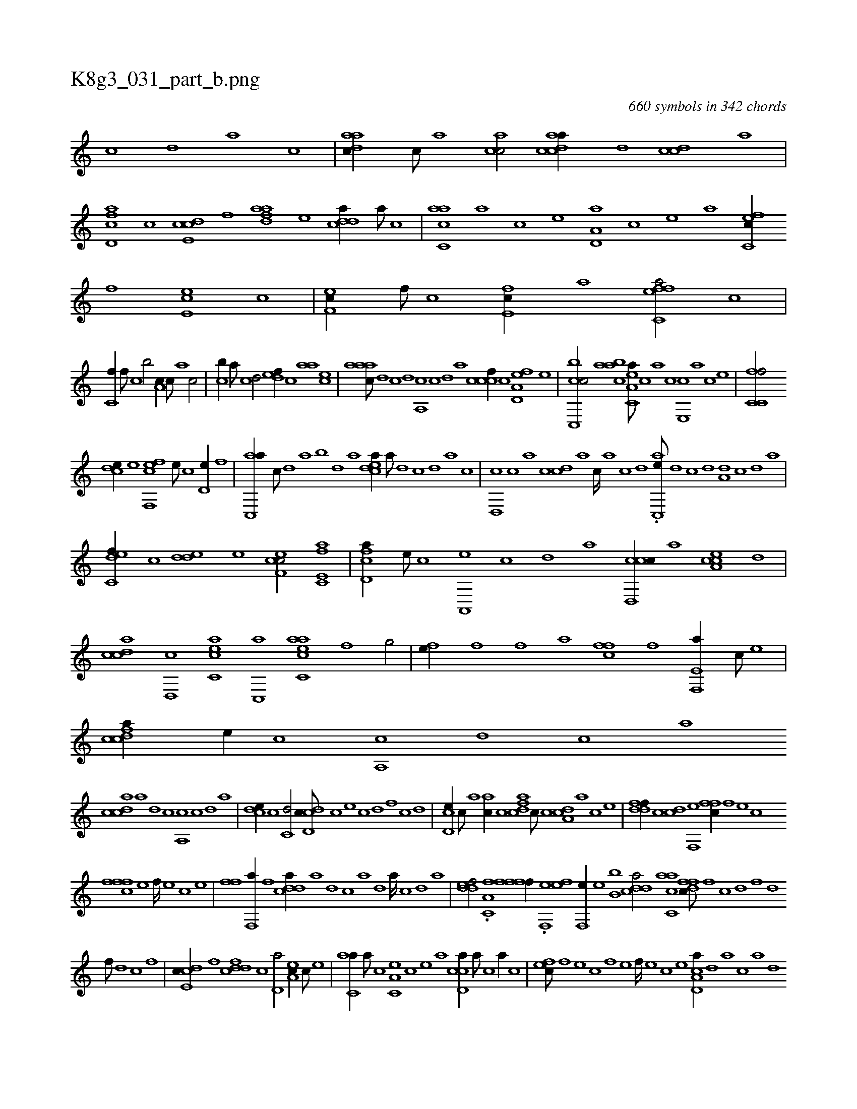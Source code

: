 X:1
%
%%titleleft true
%%tabaddflags 0
%%tabrhstyle grid
%
T:K8g3_031_part_b.png
C:660 symbols in 342 chords
L:1/1
K:italiantab
%
[,c] [,d] [a] [c] |\
	[aadc//] [,,c///] [,,a] [,acc/] [acdca//] [,d] [,cdc] [,,,,a] |\
	[fcd,a] [,,,c] [,cde,c] [f] [fdaa] [e] [cdda//] [a///] [c] |\
	[ac,ca] [,a] [,c] [,e] [a,d,a] [,c] [,e] [a] [c,fec//] [,f] [ce,e] [,c] |\
	[,ef,c//] [,f///] [c] [e,fc//] [,,,,,a] [effc,a/] [,,,c] |
%
[,,,c,f//] [,,,,f///] [,,,c] [,,,b/] [,,a,c//] [,,,c///] [,,a] [,,c/] |\
	[,,,cb//] [,,a///] [,,c] [,,d/] [,,def//] [,,c] [,,aa] [,,,ce] |\
	[,aaac///] [,,d] [,,c] [,,d] [,a,,c] [,,c] [,,d] [,a] [,cccf//] [,,,,c] [a,d,ef] [,,,,,e] |\
	[cc,,bc/] [,aabc] [ea,c,a///] [c] [a] [c] [e,,c] [a] [c] [e] |\
	[fc,c,f/] 
%
[,,dce//] [,,,,,e] [f,,efc] [,,,,e///] [,,,,c] [,,d,e//] [,,,,f] |\
	[,ac,,a//] [,,,c///] [,,d] [,a] [,,b] [,,d] [,a] [,cdea//] [,a///] [,,d] [,,c] [,,d] [,a] [,c] |\
	[,d,,c] [,c] [,a] [,c] [,dc] [,a] [,c////] [,a] [,c] [,d] .[ac,,e///] [,d] [,c] [,d] [a,d] [,c] [,d] [a] |
%
[c,def//] [,,c] [,dde] [,,,,e] [cef,c/] [e,fc,a] |\
	[fcd,a//] [e///] [c] [a,,,e] [,c] [,d] [a] [ccd,,c//] [,,,a] [a,cce] [,d] |\
	[,cdca] [,d,,c] [acc,e] [c,,a] [eacc,a] [f] [h,,g/] |\
	[,fh,e//] [f] [f] [,,,a] [,ffc] [f] [e,f,,a//] [c///] [e] |\
	[fcdca//] [e//] [c] [a,,c] [,d] [,c] [,a] 
%
[,cdca] [,a] [,,d] [,,c] [,,a,,c] [,,c] [,,d] [,a] |\
	[,,dce//] [,,,c] [,,c,d/] [,cdd,c///] [,,c] [,,,e] [,,c] [,,d] [,,f] [,c] [,d] |\
	[,cd,e//] [,,c///] [,,a] [,ahc//] [,c] [cdfa] [,c///] [,c] [,da,c] [a] [c] [e] |\
	[fddf//] [,,c] [,cd] [f,,e] [,ffc//] [f] [e] [c] 
%
[fffc] [e] [f////] [e] [c] [e] |\
	[ff#yh/] [,f,,a//] [f] [cdda//] [a] [,d] [,c] [,a] [,,d] [,a////] [,c] [,d] [a] |\
	[,ddef/] .[a,c,f] [,,,fh] [hfff//] [,,,,h] |\
	.[h,,,kh/] [f,,e] [fhh,e] [,f,,e//] [e] [,,,b,b] [cdda/] [ac,ca] [,dffc///] [,f] [c] [,d] [,f] [,d] 
%
[,f///] [,d] [,c] [,,f] |\
	[,cde,c//] [,,f] [fcdd] [,,,c] [,d,a/] [ea,c//] [c///] [e] |\
	[c,aa//] [a///] [c] [a,c,e] [,c] [,e] [a] [ccd,a//] [a///] [c] [a//] [,,c] |\
	[,,fec///] [,f] [,e] [,c] [,f] [,e] [,f////] [,e] [,c] [,e] [a,cd,a//] [,,d] [,a] [,c] [,a] [,,d] 
%
[,a///] [,,d] [,,c] [,,a] |\
	[,acd//] [,,a] [,,cc] [,,d] [aacc//] [,,,a///] [,,,,b] [,,,,c] [,,,,a] [,,,,,e] [,,,,,c] |\
	[aac,,a] [,,a] [,,,c] [,,a] [,,c] [,,d] [,a] [,c] [aa,c] [,,d] [,,c] [,,a] [,,d] [,,c] [,,d////] [,,c] [,,a] [,,c] |\
	[,cdda///] [,,c] [,,a] [,,c] [,,d] [,a] 
% number of items: 660


